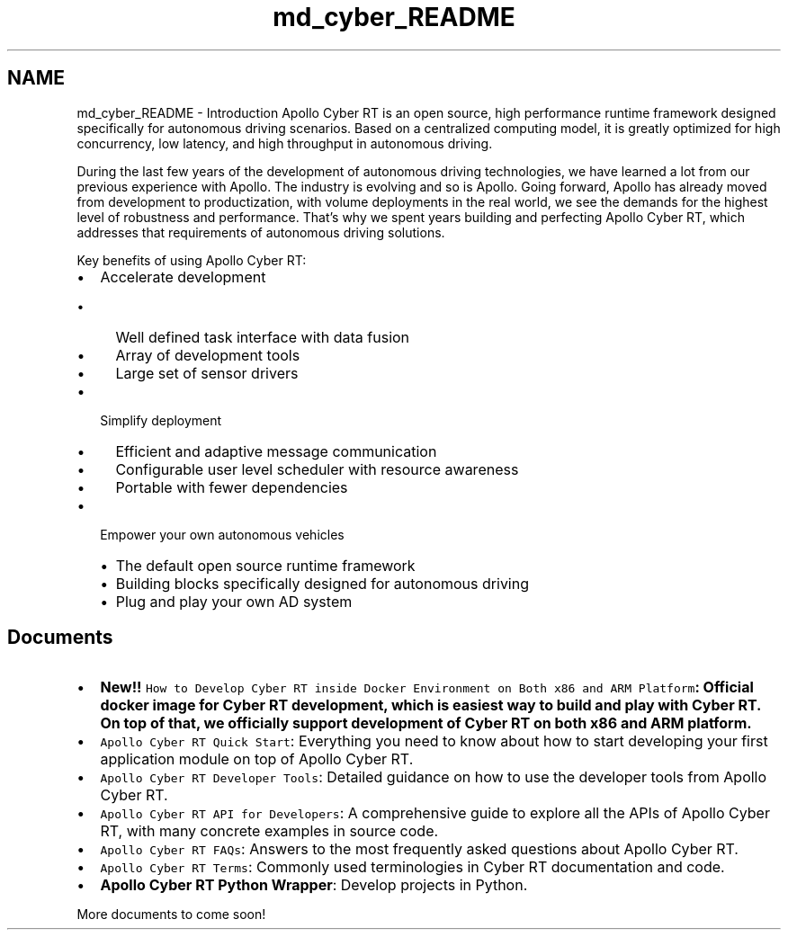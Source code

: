 .TH "md_cyber_README" 3 "Thu Aug 31 2023" "Cyber-Cmake" \" -*- nroff -*-
.ad l
.nh
.SH NAME
md_cyber_README \- Introduction 
Apollo Cyber RT is an open source, high performance runtime framework designed specifically for autonomous driving scenarios\&. Based on a centralized computing model, it is greatly optimized for high concurrency, low latency, and high throughput in autonomous driving\&.
.PP
During the last few years of the development of autonomous driving technologies, we have learned a lot from our previous experience with Apollo\&. The industry is evolving and so is Apollo\&. Going forward, Apollo has already moved from development to productization, with volume deployments in the real world, we see the demands for the highest level of robustness and performance\&. That’s why we spent years building and perfecting Apollo Cyber RT, which addresses that requirements of autonomous driving solutions\&.
.PP
Key benefits of using Apollo Cyber RT:
.PP
.IP "\(bu" 2
Accelerate development
.IP "  \(bu" 4
Well defined task interface with data fusion
.IP "  \(bu" 4
Array of development tools
.IP "  \(bu" 4
Large set of sensor drivers
.PP

.IP "\(bu" 2
Simplify deployment
.IP "  \(bu" 4
Efficient and adaptive message communication
.IP "  \(bu" 4
Configurable user level scheduler with resource awareness
.IP "  \(bu" 4
Portable with fewer dependencies
.PP

.IP "\(bu" 2
Empower your own autonomous vehicles
.IP "  \(bu" 4
The default open source runtime framework
.IP "  \(bu" 4
Building blocks specifically designed for autonomous driving
.IP "  \(bu" 4
Plug and play your own AD system
.PP

.PP
.SH "Documents"
.PP
.IP "\(bu" 2
\fI\fBNew!!\fP\fP \fCHow to Develop Cyber RT inside Docker Environment on Both x86 and ARM Platform\fP: Official docker image for Cyber RT development, which is easiest way to build and play with Cyber RT\&. On top of that, we officially support development of Cyber RT on both x86 and ARM platform\&.
.IP "\(bu" 2
\fCApollo Cyber RT Quick Start\fP: Everything you need to know about how to start developing your first application module on top of Apollo Cyber RT\&.
.IP "\(bu" 2
\fCApollo Cyber RT Developer Tools\fP: Detailed guidance on how to use the developer tools from Apollo Cyber RT\&.
.IP "\(bu" 2
\fCApollo Cyber RT API for Developers\fP: A comprehensive guide to explore all the APIs of Apollo Cyber RT, with many concrete examples in source code\&.
.IP "\(bu" 2
\fCApollo Cyber RT FAQs\fP: Answers to the most frequently asked questions about Apollo Cyber RT\&.
.IP "\(bu" 2
\fCApollo Cyber RT Terms\fP: Commonly used terminologies in Cyber RT documentation and code\&.
.IP "\(bu" 2
\fBApollo Cyber RT Python Wrapper\fP: Develop projects in Python\&.
.PP
.PP
More documents to come soon! 
